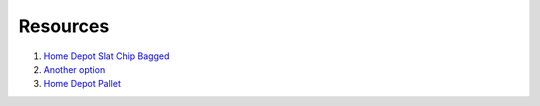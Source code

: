 Resources
===========

1. `Home Depot Slat Chip Bagged <https://www.homedepot.com/p/Vigoro-0-5-cu-ft-Bagged-Slate-Chips-54778V/206675932>`_

2. `Another option <https://www.georgialandscapesupply.com/bulk-landscaping-materials/gravel/slate-chip-medium---80-per-ton/159>`_

3. `Home Depot Pallet <https://www.homedepot.com/p/Pavestone-0-5-cu-ft-Slate-Chips-64-Bags-32-cu-ft-Pallet-54778V/206675917>`_